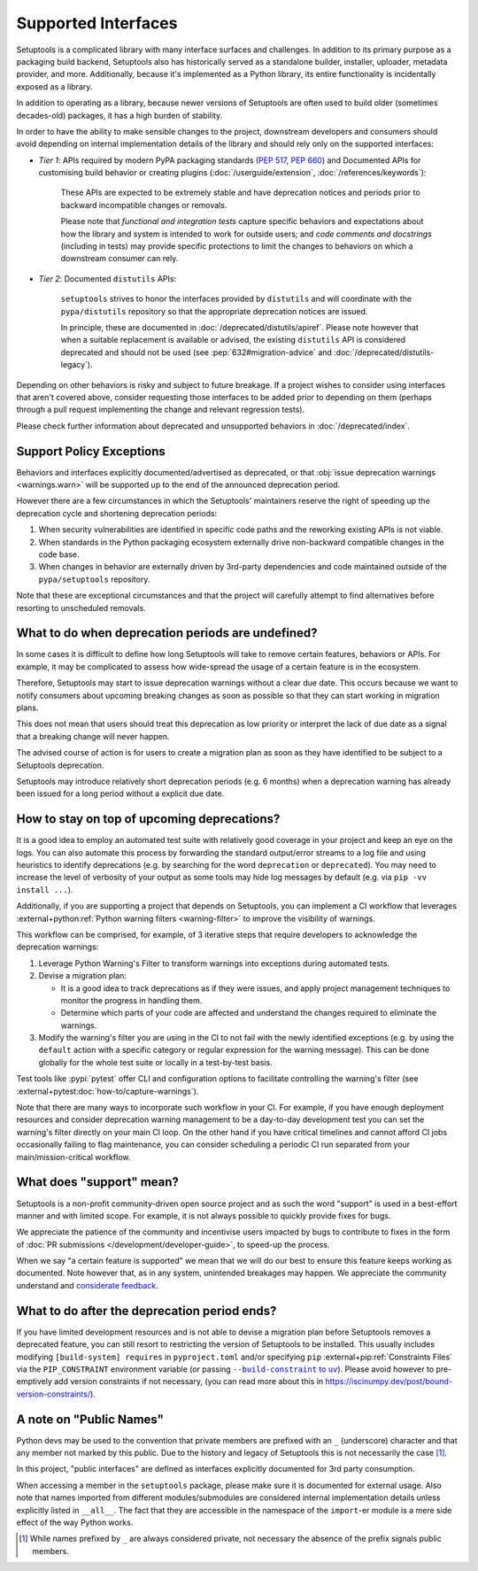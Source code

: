 Supported Interfaces
====================

Setuptools is a complicated library with many interface surfaces and challenges. In addition to its primary purpose as a packaging build backend, Setuptools also has historically served as a standalone builder, installer, uploader, metadata provider, and more. Additionally, because it's implemented as a Python library, its entire functionality is incidentally exposed as a library.

In addition to operating as a library, because newer versions of Setuptools are often used to build older (sometimes decades-old) packages, it has a high burden of stability.

In order to have the ability to make sensible changes to the project, downstream developers and consumers should avoid depending on internal implementation details of the library and should rely only on the supported interfaces:

- *Tier 1*: APIs required by modern PyPA packaging standards (:pep:`517`, :pep:`660`) and Documented APIs for customising build behavior or creating plugins (:doc:`/userguide/extension`, :doc:`/references/keywords`):

   These APIs are expected to be extremely stable and have deprecation notices and periods prior to backward incompatible changes or removals.

   Please note that *functional and integration tests* capture specific behaviors and expectations about how the library and system is intended to work for outside users;
   and *code comments and docstrings* (including in tests) may provide specific protections to limit the changes to behaviors on which a downstream consumer can rely.

- *Tier 2*: Documented ``distutils`` APIs:

   ``setuptools`` strives to honor the interfaces provided by ``distutils`` and
   will coordinate with the ``pypa/distutils`` repository so that the
   appropriate deprecation notices are issued.

   In principle, these are documented in :doc:`/deprecated/distutils/apiref`.
   Please note however that when a suitable replacement is available or advised,
   the existing ``distutils`` API is considered deprecated and should not be used
   (see :pep:`632#migration-advice` and :doc:`/deprecated/distutils-legacy`).

Depending on other behaviors is risky and subject to future breakage. If a project wishes to consider using interfaces that aren't covered above, consider requesting those interfaces to be added prior to depending on them (perhaps through a pull request implementing the change and relevant regression tests).

Please check further information about deprecated and unsupported behaviors in :doc:`/deprecated/index`.


Support Policy Exceptions
-------------------------

Behaviors and interfaces explicitly documented/advertised as deprecated,
or that :obj:`issue deprecation warnings <warnings.warn>`
will be supported up to the end of the announced deprecation period.

However there are a few circumstances in which the Setuptools' maintainers
reserve the right of speeding up the deprecation cycle and shortening deprecation periods:

1. When security vulnerabilities are identified in specific code paths and the
   reworking existing APIs is not viable.
2. When standards in the Python packaging ecosystem externally drive non-backward
   compatible changes in the code base.
3. When changes in behavior are externally driven by 3rd-party dependencies
   and code maintained outside of the ``pypa/setuptools`` repository.

Note that these are exceptional circumstances and that the project will
carefully attempt to find alternatives before resorting to unscheduled removals.


What to do when deprecation periods are undefined?
--------------------------------------------------

In some cases it is difficult to define how long Setuptools will take
to remove certain features, behaviors or APIs.
For example, it may be complicated to assess how wide-spread the usage
of a certain feature is in the ecosystem.

Therefore, Setuptools may start to issue deprecation warnings without a clear due date.
This occurs because we want to notify consumers about upcoming breaking
changes as soon as possible so that they can start working in migration plans.

This does not mean that users should treat this deprecation as low priority or
interpret the lack of due date as a signal that a breaking change will never happen.

The advised course of action is for users to create a migration plan
as soon as they have identified to be subject to a Setuptools deprecation.

Setuptools may introduce relatively short deprecation periods (e.g. 6 months)
when a deprecation warning has already been issued for a long period without a
explicit due date.


How to stay on top of upcoming deprecations?
--------------------------------------------

It is a good idea to employ an automated test suite with relatively good
coverage in your project and keep an eye on the logs.
You can also automate this process by forwarding the standard output/error
streams to a log file and using heuristics to identify deprecations
(e.g. by searching for the word ``deprecation`` or ``deprecated``).
You may need to increase the level of verbosity of your output as
some tools may hide log messages by default (e.g. via ``pip -vv install ...``).

Additionally, if you are supporting a project that depends on Setuptools,
you can implement a CI workflow that leverages
:external+python:ref:`Python warning filters <warning-filter>`
to improve the visibility of warnings.

This workflow can be comprised, for example, of 3 iterative steps that require
developers to acknowledge the deprecation warnings:

1. Leverage Python Warning's Filter to transform warnings into exceptions during automated tests.
2. Devise a migration plan:

   - It is a good idea to track deprecations as if they were issues,
     and apply project management techniques to monitor the progress in handling them.
   - Determine which parts of your code are affected and understand
     the changes required to eliminate the warnings.

3. Modify the warning's filter you are using in the CI to not fail
   with the newly identified exceptions (e.g. by using the ``default`` action
   with a specific category or regular expression for the warning message).
   This can be done globally for the whole test suite or locally in a
   test-by-test basis.

Test tools like :pypi:`pytest` offer CLI and configuration options
to facilitate controlling the warning's filter (see :external+pytest:doc:`how-to/capture-warnings`).

Note that there are many ways to incorporate such workflow in your CI.
For example, if you have enough deployment resources and consider
deprecation warning management to be a day-to-day development test
you can set the warning's filter directly on your main CI loop.
On the other hand if you have critical timelines and cannot afford CI jobs
occasionally failing to flag maintenance, you can consider scheduling a
periodic CI run separated from your main/mission-critical workflow.


What does "support" mean?
-------------------------

Setuptools is a non-profit community-driven open source project and as such
the word "support" is used in a best-effort manner and with limited scope.
For example, it is not always possible to quickly provide fixes for bugs.

We appreciate the patience of the community and incentivise users
impacted by bugs to contribute to fixes in the form of
:doc:`PR submissions </development/developer-guide>`, to speed-up the process.

When we say "a certain feature is supported" we mean that we will do our best
to ensure this feature keeps working as documented.
Note however that, as in any system, unintended breakages may happen.
We appreciate the community understand and `considerate feedback`_.

.. _considerate feedback: https://opensource.how/etiquette/


What to do after the deprecation period ends?
---------------------------------------------

If you have limited development resources and is not able to
devise a migration plan before Setuptools removes a deprecated feature,
you can still resort to restricting the version of Setuptools to be installed.
This usually includes modifying ``[build-system] requires`` in ``pyproject.toml``
and/or specifying ``pip`` :external+pip:ref:`Constraints Files` via
the ``PIP_CONSTRAINT`` environment variable (or passing |build-constraint-uv|_).
Please avoid however to pre-emptively add version constraints if not necessary,
(you can read more about this in https://iscinumpy.dev/post/bound-version-constraints/).

.. |build-constraint-uv| replace:: ``--build-constraint`` to ``uv``
.. _build-constraint-uv: https://docs.astral.sh/uv/concepts/projects/build/#build-constraints


A note on "Public Names"
------------------------

Python devs may be used to the convention that private members are prefixed
with an ``_`` (underscore) character and that any member not marked by this
public. Due to the history and legacy of Setuptools this is not necessarily
the case [#private]_.

In this project, "public interfaces" are defined as interfaces explicitly
documented for 3rd party consumption.

When accessing a member in the ``setuptools`` package, please make sure it is
documented for external usage. Also note that names imported from different
modules/submodules are considered internal implementation details unless
explicitly listed in ``__all__``. The fact that they are accessible in the
namespace of the ``import``-er module is a mere side effect of the way Python works.

.. [#private]
   While names prefixed by ``_`` are always considered private,
   not necessary the absence of the prefix signals public members.
